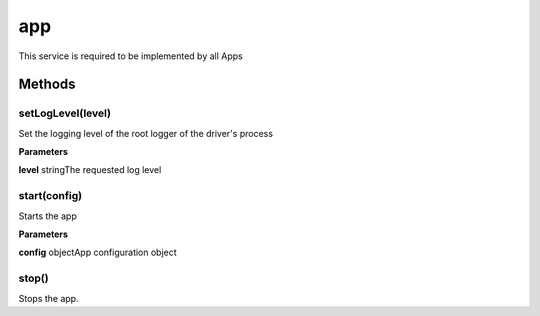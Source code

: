.. _apireference_service_app:

app
===

This service is required to be implemented by all Apps

.. _apireference_service_app_methods:

Methods
-------

.. _apireference_service_app_methods_setLogLevel:

setLogLevel(level)
~~~~~~~~~~~~~~~~~~

Set the logging level of the root logger of the driver's process

**Parameters**

**level** stringThe requested log level

.. _apireference_service_app_methods_start:

start(config)
~~~~~~~~~~~~~

Starts the app

**Parameters**

**config** objectApp configuration object

.. _apireference_service_app_methods_stop:

stop()
~~~~~~

Stops the app.

